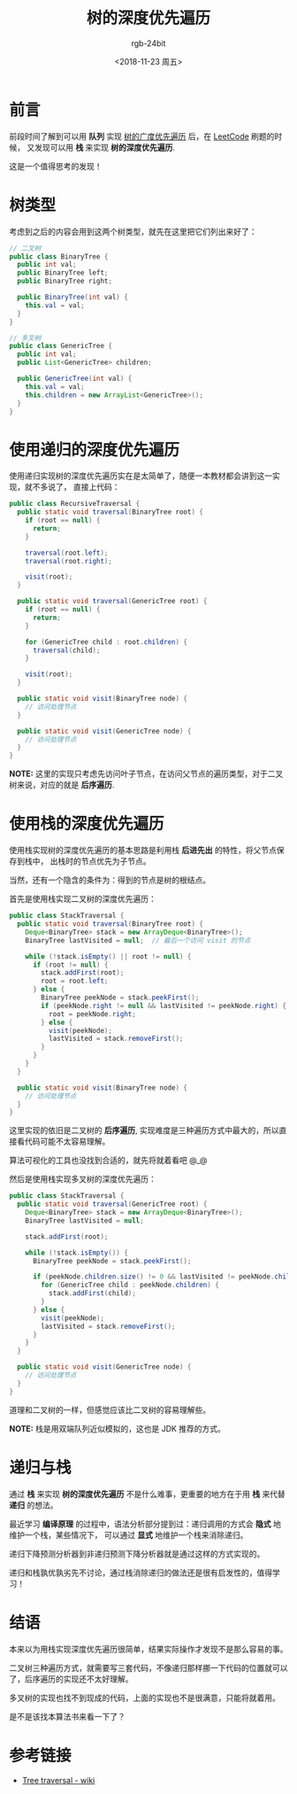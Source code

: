 #+TITLE:      树的深度优先遍历
#+AUTHOR:     rgb-24bit
#+EMAIL:      rgb-24bit@foxmail.com
#+DATE:       <2018-11-23 周五>

* 目录                                                    :TOC_4_gh:noexport:
- [[#前言][前言]]
- [[#树类型][树类型]]
- [[#使用递归的深度优先遍历][使用递归的深度优先遍历]]
- [[#使用栈的深度优先遍历][使用栈的深度优先遍历]]
- [[#递归与栈][递归与栈]]
- [[#结语][结语]]
- [[#参考链接][参考链接]]

* 前言
  前段时间了解到可以用 *队列* 实现 [[file:tree-bfs.org][树的广度优先遍历]] 后，在 [[https://leetcode-cn.com/][LeetCode]] 刷题的时候，
  又发现可以用 *栈* 来实现 *树的深度优先遍历*.

  这是一个值得思考的发现！

* 树类型
  考虑到之后的内容会用到这两个树类型，就先在这里把它们列出来好了：
  #+BEGIN_SRC java
    // 二叉树
    public class BinaryTree {
      public int val;
      public BinaryTree left;
      public BinaryTree right;

      public BinaryTree(int val) {
        this.val = val;
      }
    }

    // 多叉树
    public class GenericTree {
      public int val;
      public List<GenericTree> children;

      public GenericTree(int val) {
        this.val = val;
        this.children = new ArrayList<GenericTree>();
      }
    }
  #+END_SRC

* 使用递归的深度优先遍历
  使用递归实现树的深度优先遍历实在是太简单了，随便一本教材都会讲到这一实现，就不多说了，
  直接上代码：
  #+BEGIN_SRC java
    public class RecursiveTraversal {
      public static void traversal(BinaryTree root) {
        if (root == null) {
          return;
        }

        traversal(root.left);
        traversal(root.right);

        visit(root);
      }

      public static void traversal(GenericTree root) {
        if (root == null) {
          return;
        }

        for (GenericTree child : root.children) {
          traversal(child);
        }

        visit(root);
      }

      public static void visit(BinaryTree node) {
        // 访问处理节点
      }

      public static void visit(GenericTree node) {
        // 访问处理节点
      }
    }
  #+END_SRC

  *NOTE:* 这里的实现只考虑先访问叶子节点，在访问父节点的遍历类型，对于二叉树来说，对应的就是 *后序遍历*.

* 使用栈的深度优先遍历
  使用栈实现树的深度优先遍历的基本思路是利用栈 *后进先出* 的特性，将父节点保存到栈中，
  出栈时的节点优先为子节点。

  当然，还有一个隐含的条件为：得到的节点是树的根结点。

  首先是使用栈实现二叉树的深度优先遍历：
  #+BEGIN_SRC java
    public class StackTraversal {
      public static void traversal(BinaryTree root) {
        Deque<BinaryTree> stack = new ArrayDeque<BinaryTree>();
        BinaryTree lastVisited = null;  // 最后一个访问 visit 的节点

        while (!stack.isEmpty() || root != null) {
          if (root != null) {
            stack.addFirst(root);
            root = root.left;
          } else {
            BinaryTree peekNode = stack.peekFirst();
            if (peekNode.right != null && lastVisited != peekNode.right) {  // 判断该节点的右子节点是否已访问
              root = peekNode.right;
            } else {
              visit(peekNode);
              lastVisited = stack.removeFirst();
            }
          }
        }
      }

      public static void visit(BinaryTree node) {
        // 访问处理节点
      }
    }
  #+END_SRC

  这里实现的依旧是二叉树的 *后序遍历*, 实现难度是三种遍历方式中最大的，所以直接看代码可能不太容易理解。

  算法可视化的工具也没找到合适的，就先将就着看吧 @_@

  然后是使用栈实现多叉树的深度优先遍历：
  #+BEGIN_SRC java
    public class StackTraversal {
      public static void traversal(GenericTree root) {
        Deque<BinaryTree> stack = new ArrayDeque<BinaryTree>();
        BinaryTree lastVisited = null;

        stack.addFirst(root);

        while (!stack.isEmpty()) {
          BinaryTree peekNode = stack.peekFirst();

          if (peekNode.children.size() != 0 && lastVisited != peekNode.children.get(0)) {  // 判断该节点的子节点是否已访问
            for (GenericTree child : peekNode.children) {
              stack.addFirst(child);
            }
          } else {
            visit(peekNode);
            lastVisited = stack.removeFirst();
          }
        }
      }

      public static void visit(GenericTree node) {
        // 访问处理节点
      }
    }

  #+END_SRC

  道理和二叉树的一样，但感觉应该比二叉树的容易理解些。
  
  *NOTE:* 栈是用双端队列近似模拟的，这也是 JDK 推荐的方式。

* 递归与栈
  通过 *栈* 来实现 *树的深度优先遍历* 不是什么难事，更重要的地方在于用 *栈* 来代替 *递归* 的想法。

  最近学习 *编译原理* 的过程中，语法分析部分提到过：递归调用的方式会 *隐式* 地维护一个栈，某些情况下，
  可以通过 *显式* 地维护一个栈来消除递归。

  递归下降预测分析器到非递归预测下降分析器就是通过这样的方式实现的。

  递归和栈孰优孰劣先不讨论，通过栈消除递归的做法还是很有启发性的，值得学习！

* 结语
  本来以为用栈实现深度优先遍历很简单，结果实际操作才发现不是那么容易的事。

  二叉树三种遍历方式，就需要写三套代码，不像递归那样挪一下代码的位置就可以了，后序遍历的实现还不太好理解。

  多叉树的实现也找不到现成的代码，上面的实现也不是很满意，只能将就着用。

  是不是该找本算法书来看一下了？

* 参考链接
  + [[https://en.wikipedia.org/wiki/Tree_traversal][Tree traversal - wiki]]

